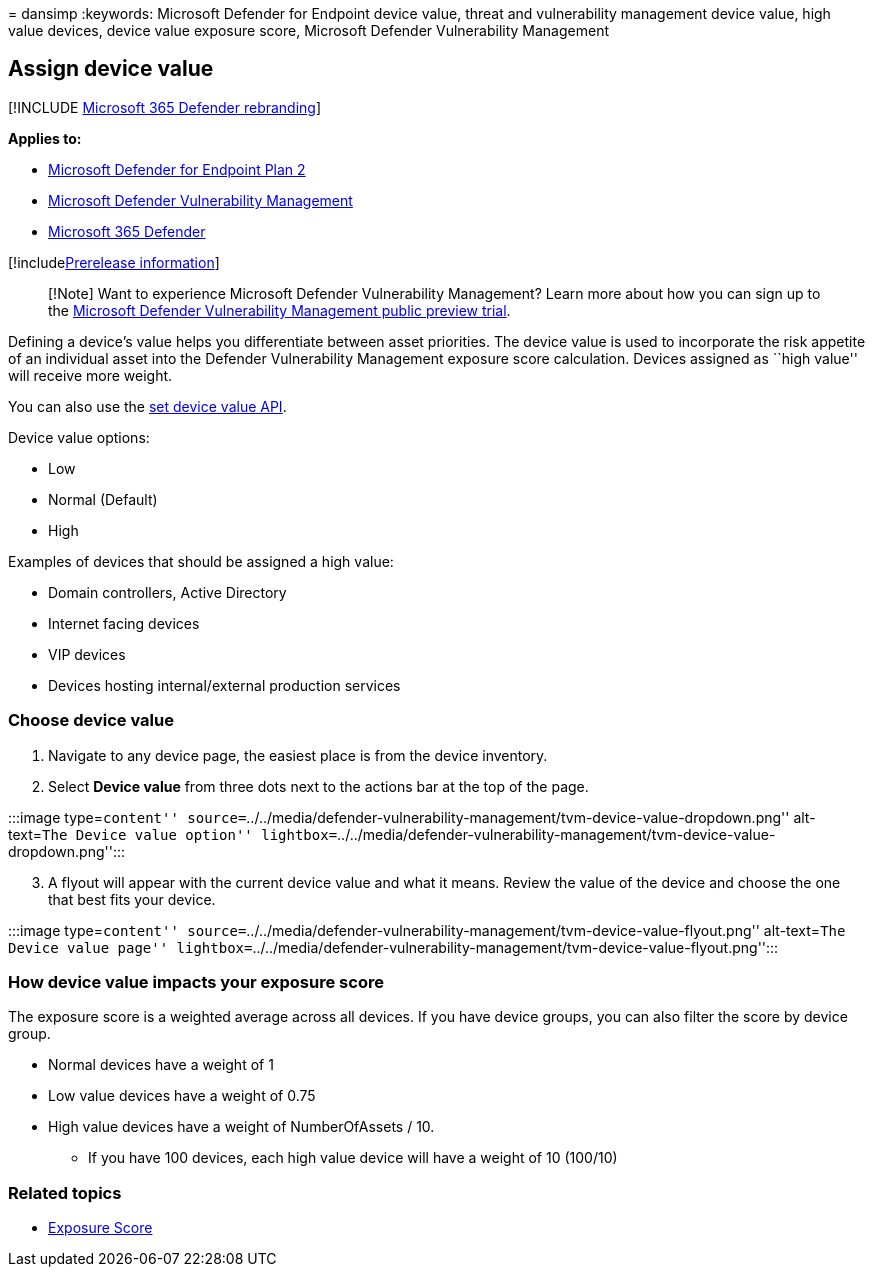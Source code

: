 = 
dansimp
:keywords: Microsoft Defender for Endpoint device value, threat and
vulnerability management device value, high value devices, device value
exposure score, Microsoft Defender Vulnerability Management

== Assign device value

{empty}[!INCLUDE link:../../includes/microsoft-defender.md[Microsoft 365
Defender rebranding]]

*Applies to:*

* https://go.microsoft.com/fwlink/?linkid=2154037[Microsoft Defender for
Endpoint Plan 2]
* link:index.yml[Microsoft Defender Vulnerability Management]
* https://go.microsoft.com/fwlink/?linkid=2118804[Microsoft 365
Defender]

{empty}[!includelink:../../includes/prerelease.md[Prerelease
information]]

____
[!Note] Want to experience Microsoft Defender Vulnerability Management?
Learn more about how you can sign up to the
link:../defender-vulnerability-management/get-defender-vulnerability-management.md[Microsoft
Defender Vulnerability Management public preview trial].
____

Defining a device’s value helps you differentiate between asset
priorities. The device value is used to incorporate the risk appetite of
an individual asset into the Defender Vulnerability Management exposure
score calculation. Devices assigned as ``high value'' will receive more
weight.

You can also use the link:../defender-endpoint/set-device-value.md[set
device value API].

Device value options:

* Low
* Normal (Default)
* High

Examples of devices that should be assigned a high value:

* Domain controllers, Active Directory
* Internet facing devices
* VIP devices
* Devices hosting internal/external production services

=== Choose device value

[arabic]
. Navigate to any device page, the easiest place is from the device
inventory.
. Select *Device value* from three dots next to the actions bar at the
top of the page.

:::image type=``content''
source=``../../media/defender-vulnerability-management/tvm-device-value-dropdown.png''
alt-text=``The Device value option''
lightbox=``../../media/defender-vulnerability-management/tvm-device-value-dropdown.png'':::

[arabic, start=3]
. A flyout will appear with the current device value and what it means.
Review the value of the device and choose the one that best fits your
device.

:::image type=``content''
source=``../../media/defender-vulnerability-management/tvm-device-value-flyout.png''
alt-text=``The Device value page''
lightbox=``../../media/defender-vulnerability-management/tvm-device-value-flyout.png'':::

=== How device value impacts your exposure score

The exposure score is a weighted average across all devices. If you have
device groups, you can also filter the score by device group.

* Normal devices have a weight of 1
* Low value devices have a weight of 0.75
* High value devices have a weight of NumberOfAssets / 10.
** If you have 100 devices, each high value device will have a weight of
10 (100/10)

=== Related topics

* link:tvm-exposure-score.md[Exposure Score]

